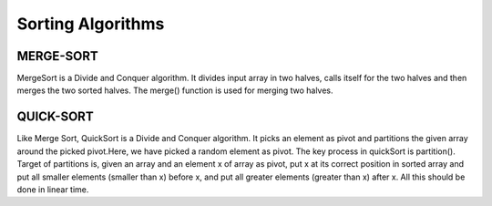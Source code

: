 =====================
Sorting Algorithms
=====================

MERGE-SORT
----------
MergeSort is a Divide and Conquer algorithm. It divides input array in two halves, calls itself for the two halves and then merges the two sorted halves. The merge() function is used for merging two halves. 

QUICK-SORT
----------
Like Merge Sort, QuickSort is a Divide and Conquer algorithm. It picks an element as pivot and partitions the given array around the picked pivot.Here, we have picked a random element as pivot.
The key process in quickSort is partition(). Target of partitions is, given an array and an element x of array as pivot, put x at its correct position in sorted array and put all smaller elements (smaller than x) before x, and put all greater elements (greater than x) after x. All this should be done in linear time.

